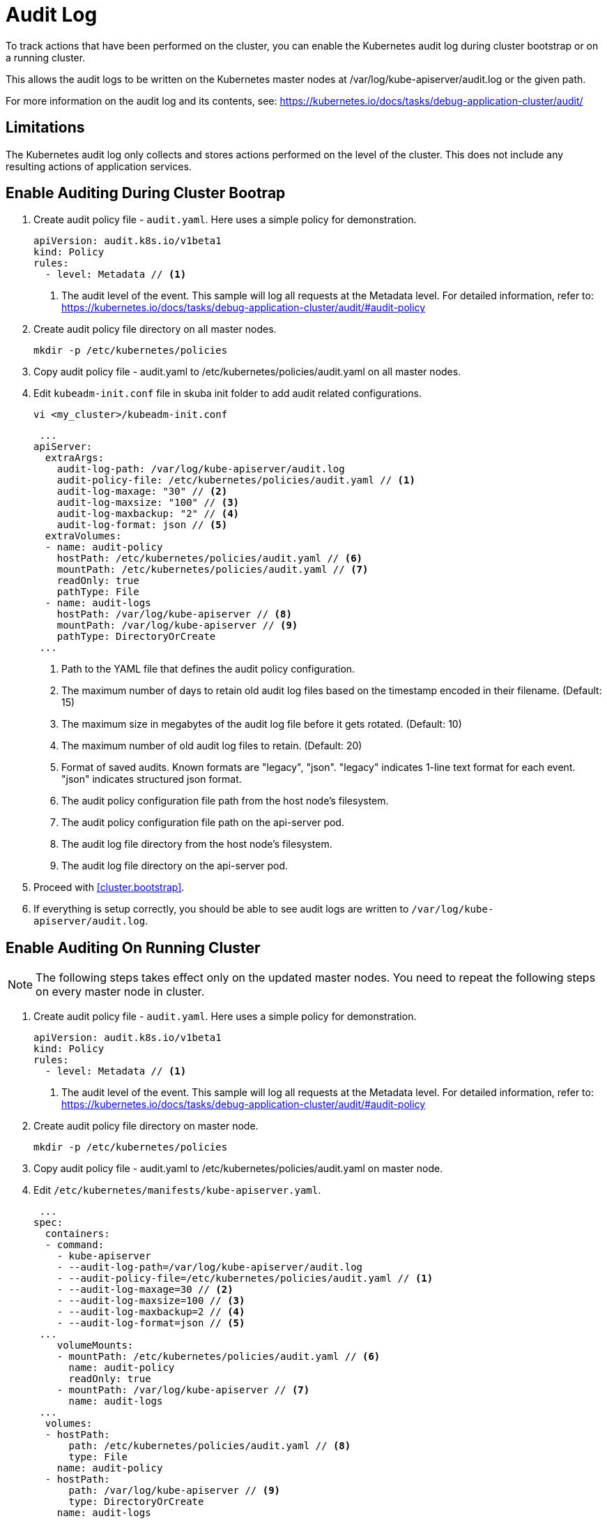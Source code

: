 = Audit Log

To track actions that have been performed on the cluster, you can enable the Kubernetes audit log during cluster bootstrap or on a running cluster.

This allows the audit logs to be written on the Kubernetes master nodes at /var/log/kube-apiserver/audit.log or the given path.

For more information on the audit log and its contents, see: https://kubernetes.io/docs/tasks/debug-application-cluster/audit/


== Limitations
The Kubernetes audit log only collects and stores actions performed on the level of the cluster. This does not include any resulting actions of application services.

== Enable Auditing During Cluster Bootrap
. Create audit policy file - `audit.yaml`. Here uses a simple policy for demonstration.
+
====
  apiVersion: audit.k8s.io/v1beta1
  kind: Policy
  rules:
    - level: Metadata // <1>
====
<1> The audit level of the event. This sample will log all requests at the Metadata level. For detailed information, refer to: https://kubernetes.io/docs/tasks/debug-application-cluster/audit/#audit-policy

. Create audit policy file directory on all master nodes.
+
----
mkdir -p /etc/kubernetes/policies
----

. Copy audit policy file - audit.yaml to /etc/kubernetes/policies/audit.yaml on all master nodes.

. Edit `kubeadm-init.conf` file in skuba init folder to add audit related configurations.
+
----
vi <my_cluster>/kubeadm-init.conf
----
+
====
 ...
apiServer:
  extraArgs:
    audit-log-path: /var/log/kube-apiserver/audit.log
    audit-policy-file: /etc/kubernetes/policies/audit.yaml // <1>
    audit-log-maxage: "30" // <2>
    audit-log-maxsize: "100" // <3>
    audit-log-maxbackup: "2" // <4>
    audit-log-format: json // <5>
  extraVolumes:
  - name: audit-policy
    hostPath: /etc/kubernetes/policies/audit.yaml // <6>
    mountPath: /etc/kubernetes/policies/audit.yaml // <7>
    readOnly: true
    pathType: File
  - name: audit-logs
    hostPath: /var/log/kube-apiserver // <8>
    mountPath: /var/log/kube-apiserver // <9>
    pathType: DirectoryOrCreate
 ...
====
<1> Path to the YAML file that defines the audit policy configuration.
<2> The maximum number of days to retain old audit log files based on the timestamp encoded in their filename. (Default: 15)
<3> The maximum size in megabytes of the audit log file before it gets rotated. (Default: 10)
<4> The maximum number of old audit log files to retain. (Default: 20)
<5> Format of saved audits. Known formats are "legacy", "json". "legacy" indicates 1-line text format for each event. "json" indicates structured json format.
<6> The audit policy configuration file path from the host node's filesystem. 
<7> The audit policy configuration file path on the api-server pod.
<8> The audit log file directory from the host node's filesystem. 
<9> The audit log file directory on the api-server pod.

. Proceed with <<cluster.bootstrap>>.

. If everything is setup correctly, you should be able to see audit logs are written to `/var/log/kube-apiserver/audit.log`.


== Enable Auditing On Running Cluster
[NOTE]
The following steps takes effect only on the updated master nodes. You need to repeat the following steps on every master node in cluster.

. Create audit policy file - `audit.yaml`. Here uses a simple policy for demonstration.
+
====
  apiVersion: audit.k8s.io/v1beta1
  kind: Policy
  rules:
    - level: Metadata // <1>
====
<1> The audit level of the event. This sample will log all requests at the Metadata level. For detailed information, refer to: https://kubernetes.io/docs/tasks/debug-application-cluster/audit/#audit-policy

. Create audit policy file directory on master node.
+
----
mkdir -p /etc/kubernetes/policies
----

. Copy audit policy file - audit.yaml to /etc/kubernetes/policies/audit.yaml on master node.

. Edit `/etc/kubernetes/manifests/kube-apiserver.yaml`.
+
====
 ...
spec:
  containers:
  - command:
    - kube-apiserver
    - --audit-log-path=/var/log/kube-apiserver/audit.log
    - --audit-policy-file=/etc/kubernetes/policies/audit.yaml // <1>
    - --audit-log-maxage=30 // <2>
    - --audit-log-maxsize=100 // <3>
    - --audit-log-maxbackup=2 // <4>
    - --audit-log-format=json // <5>
 ...
    volumeMounts:
    - mountPath: /etc/kubernetes/policies/audit.yaml // <6>
      name: audit-policy
      readOnly: true
    - mountPath: /var/log/kube-apiserver // <7>
      name: audit-logs
 ...
  volumes:
  - hostPath:
      path: /etc/kubernetes/policies/audit.yaml // <8>
      type: File
    name: audit-policy
  - hostPath:
      path: /var/log/kube-apiserver // <9>
      type: DirectoryOrCreate
    name: audit-logs
 ...
====
<1> Path to the YAML file that defines the audit policy configuration.
<2> The maximum number of days to retain old audit log files based on the timestamp encoded in their filename. (Default: 15)
<3> The maximum size in megabytes of the audit log file before it gets rotated. (Default: 10)
<4> The maximum number of old audit log files to retain. (Default: 20)
<5> Format of saved audits. Known formats are "legacy", "json". "legacy" indicates 1-line text format for each event. "json" indicates structured json format.
<6> The audit policy configuration file path on the api-server pod.
<7> The audit log file directory on the api-server pod.
<8> The audit policy configuration file path from the host node's filesystem. 
<9> The audit log file directory from the host node's filesystem.

. Restart kubelet.
+
----
sudo systemctl restart kubelet
----

. If everything is setup correctly, you should be able to see audit logs are written to `/var/log/kube-apiserver/audit.log`.


== Disable Auditing
[NOTE]
The following steps takes effect only on the updated master nodes. You need to repeat the following steps on every master node in cluster.

. Remote access to the master node.
----
ssh sles@<master_node>
----

. Edit `/etc/kubernetes/manifests/kube-apiserver.yaml` and remove the following lines.
+
====
 ...
    - --audit-log-path=/var/log/kube-apiserver/audit.log
    - --audit-policy-file=/etc/kubernetes/policies/audit.yaml
    - --audit-log-maxage=30
    - --audit-log-maxsize=100
    - --audit-log-maxbackup=2
    - --audit-log-format=json
 ...
    - mountPath: /etc/kubernetes/policies/audit.yaml
      name: audit-policy
      readOnly: true
    - mountPath: /var/log/kube-apiserver
      name: audit-logs
 ...
  - hostPath:
      path: /etc/kubernetes/policies/audit.yaml
      type: File
    name: audit-policy
  - hostPath:
      path: /var/log/kube-apiserver
      type: DirectoryOrCreate
    name: audit-logs
====

. Restart kubelet.
+
----
sudo systemctl restart kubelet
----
